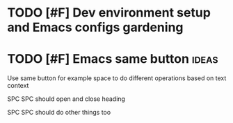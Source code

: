 * TODO [#F] Dev environment setup and Emacs configs gardening
:LOGBOOK:
CLOCK: [2022-10-06 Thu 16:40]--[2022-10-06 Thu 17:18] =>  0:38
CLOCK: [2022-09-06 Tue 15:40]--[2022-09-06 Tue 16:05] =>  0:25
CLOCK: [2022-08-29 Mon 14:40]--[2022-08-29 Mon 15:33] =>  0:53
CLOCK: [2022-08-01 Mon 16:46]--[2022-08-01 Mon 17:05] =>  0:19
CLOCK: [2022-07-31 Sun 16:46]--[2022-07-31 Sun 16:55] =>  0:09
CLOCK: [2022-07-29 Fri 00:57]--[2022-07-29 Fri 01:49] =>  0:52
CLOCK: [2022-07-29 Fri 18:19]--[2022-07-29 Fri 18:23] =>  0:04
CLOCK: [2022-07-29 Fri 18:12]--[2022-07-29 Fri 18:19] =>  0:07
CLOCK: [2022-07-29 Fri 18:01]--[2022-07-29 Fri 18:01] =>  0:00
CLOCK: [2022-07-29 Fri 18:01]--[2022-07-29 Fri 18:01] =>  0:00
CLOCK: [2022-07-29 Fri 18:01]--[2022-07-29 Fri 18:01] =>  0:00
CLOCK: [2022-07-29 Fri 18:01]--[2022-07-29 Fri 18:01] =>  0:00
CLOCK: [2022-07-29 Fri 17:15]--[2022-07-29 Fri 18:00] =>  0:45
CLOCK: [2022-07-27 Wed 18:55]--[2022-07-27 Wed 19:10] =>  0:15
CLOCK: [2022-07-27 Wed 18:52]--[2022-07-27 Wed 18:54] =>  0:02
CLOCK: [2022-07-27 Wed 18:17]--[2022-07-27 Wed 18:52] =>  0:35
CLOCK: [2022-07-26 Tue 19:19]--[2022-07-26 Tue 19:25] =>  0:06
CLOCK: [2022-07-21 Thu 16:53]--[2022-07-21 Thu 17:14] =>  0:21
CLOCK: [2022-07-21 Thu 16:42]--[2022-07-21 Thu 16:53] =>  0:11
CLOCK: [2022-07-21 Thu 16:41]--[2022-07-21 Thu 16:41] =>  0:00
:END:
* TODO [#F] Emacs same button                                         :ideas:

Use same button for example space to do different operations based on text context

SPC SPC should open and close heading

SPC SPC should do other things too
